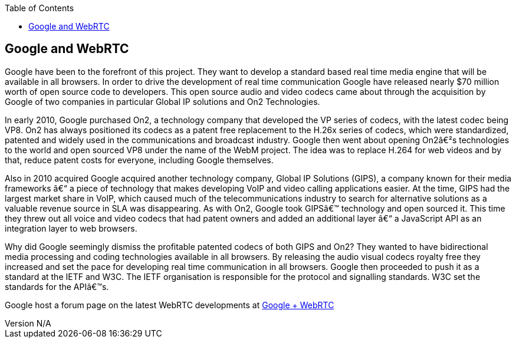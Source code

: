 :reporttype:    Research Note TSSG-2012
:reporttitle:   Google and WebRTC
:author:        Brendan O'Farrell
:email:         bofarrell@tssg.org
:group:         Telecommunications Software and Systems Group (TSSG)
:address:       Waterford Institute of Technology, West Campus, Carriganore, Waterford, Ireland
:revdate:       July 03, 2012
:revnumber:     N/A
:docdate:       July 03, 2012
:description:   Googles involvment with WebRTC
:legal:         (C) Waterford Institute of Technology
:encoding:      iso-8859-1
:toc:


== Google and WebRTC ==

Google have been to the forefront of this project. They want to develop a standard based real time media engine that will be available in all browsers. In order to drive the development of real time communication Google have released nearly $70 million worth of open source code to developers.  This open source audio and video codecs came about through the acquisition by Google of two companies in particular Global IP solutions and On2 Technologies. 

In early 2010, Google purchased On2, a technology company that developed the VP series of codecs, with the latest codec being VP8. On2 has always positioned its codecs as a patent free replacement to the H.26x series of codecs, which were standardized, patented and widely used in the communications and broadcast industry. Google then went about opening On2′s technologies to the world and open sourced VP8 under the name of the WebM project. The idea was to replace H.264 for web videos and by that, reduce patent costs for everyone, including Google themselves.

Also in  2010 acquired Google acquired another technology company, Global IP Solutions (GIPS), a company known for their media frameworks – a piece of technology that makes developing VoIP and video calling applications easier. At the time, GIPS had the largest market share in VoIP, which caused much of the telecommunications industry to search for alternative solutions as a valuable revenue source in SLA was disappearing. As with On2, Google took GIPS’ technology and open sourced it. This time they threw out all voice and video codecs that had patent owners and added an additional layer – a JavaScript API as an integration layer to web browsers. 

Why did Google seemingly dismiss the profitable patented codecs of both GIPS and On2? They wanted to have bidirectional media processing and coding technologies available in all browsers. By releasing the audio visual codecs royalty free they increased and set the pace for developing real time communication in all browsers. Google then proceeded to push it as a standard at the IETF and W3C. The IETF organisation is responsible for the protocol and signalling standards. W3C set the standards for the API’s.

Google host a forum page on the latest WebRTC developments at https://plus.google.com/113817074606039822053/posts[Google + WebRTC] 
